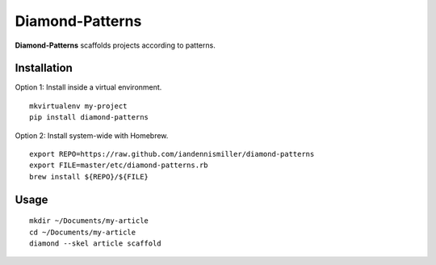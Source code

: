 Diamond-Patterns
================

**Diamond-Patterns**  scaffolds projects according to patterns.

Installation
^^^^^^^^^^^^

Option 1: Install inside a virtual environment.

::

    mkvirtualenv my-project
    pip install diamond-patterns

Option 2: Install system-wide with Homebrew.

::

    export REPO=https://raw.github.com/iandennismiller/diamond-patterns
    export FILE=master/etc/diamond-patterns.rb
    brew install ${REPO}/${FILE}


Usage
^^^^^

::

    mkdir ~/Documents/my-article
    cd ~/Documents/my-article
    diamond --skel article scaffold
